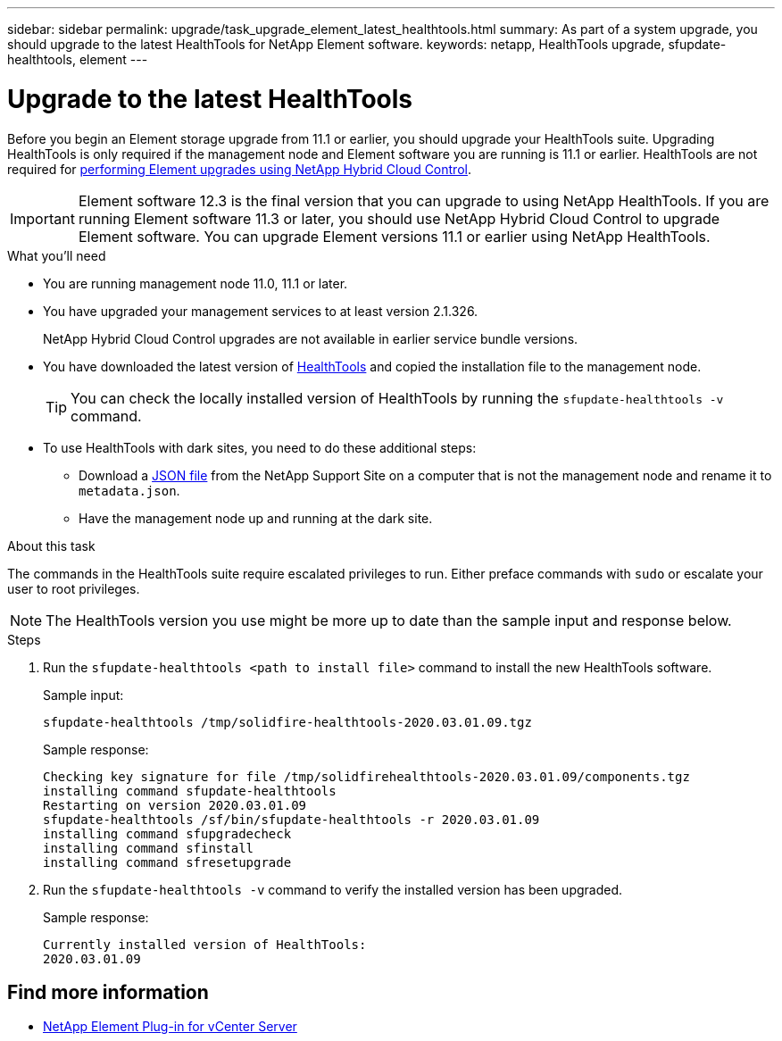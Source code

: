 ---
sidebar: sidebar
permalink: upgrade/task_upgrade_element_latest_healthtools.html
summary: As part of a system upgrade, you should upgrade to the latest HealthTools for NetApp Element software.
keywords: netapp, HealthTools upgrade, sfupdate-healthtools, element
---

= Upgrade to the latest HealthTools

:hardbreaks:
:nofooter:
:icons: font
:linkattrs:
:imagesdir: ../media/

[.lead]
Before you begin an Element storage upgrade from 11.1 or earlier, you should upgrade your HealthTools suite. Upgrading HealthTools is only required if the management node and Element software you are running is 11.1 or earlier. HealthTools are not required for link:task_hcc_upgrade_element_software.html[performing Element upgrades using NetApp Hybrid Cloud Control].

IMPORTANT: Element software 12.3 is the final version that you can upgrade to using NetApp HealthTools. If you are running Element software 11.3 or later, you should use NetApp Hybrid Cloud Control to upgrade Element software. You can upgrade Element versions 11.1 or earlier using NetApp HealthTools.

.What you'll need

* You are running management node 11.0, 11.1 or later.
* You have upgraded your management services to at least version 2.1.326.
+
NetApp Hybrid Cloud Control upgrades are not available in earlier service bundle versions.
* You have downloaded the latest version of https://mysupport.netapp.com/site/products/all/details/element-healthtools/downloads-tab[HealthTools] and copied the installation file to the management node.
+
TIP: You can check the locally installed version of HealthTools by running the `sfupdate-healthtools -v` command.

* To use HealthTools with dark sites, you need to do these additional steps:
** Download a link:https://library.netapp.com/ecm/ecm_get_file/ECMLP2840740[JSON file] from the NetApp Support Site on a computer that is not the management node and rename it to `metadata.json`.
** Have the management node up and running at the dark site.

.About this task

The commands in the HealthTools suite require escalated privileges to run. Either preface commands with `sudo` or escalate your user to root privileges.

NOTE: The HealthTools version you use might be more up to date than the sample input and response below.

.Steps

. Run the `sfupdate-healthtools <path to install file>` command to install the new HealthTools software.
+
Sample input:
+
----
sfupdate-healthtools /tmp/solidfire-healthtools-2020.03.01.09.tgz
----
+
Sample response:
+
----
Checking key signature for file /tmp/solidfirehealthtools-2020.03.01.09/components.tgz
installing command sfupdate-healthtools
Restarting on version 2020.03.01.09
sfupdate-healthtools /sf/bin/sfupdate-healthtools -r 2020.03.01.09
installing command sfupgradecheck
installing command sfinstall
installing command sfresetupgrade
----
. Run the `sfupdate-healthtools -v` command to verify the installed version has been upgraded.
+
Sample response:
+
----
Currently installed version of HealthTools:
2020.03.01.09
----

[discrete]
== Find more information

* https://docs.netapp.com/us-en/vcp/index.html[NetApp Element Plug-in for vCenter Server^]
